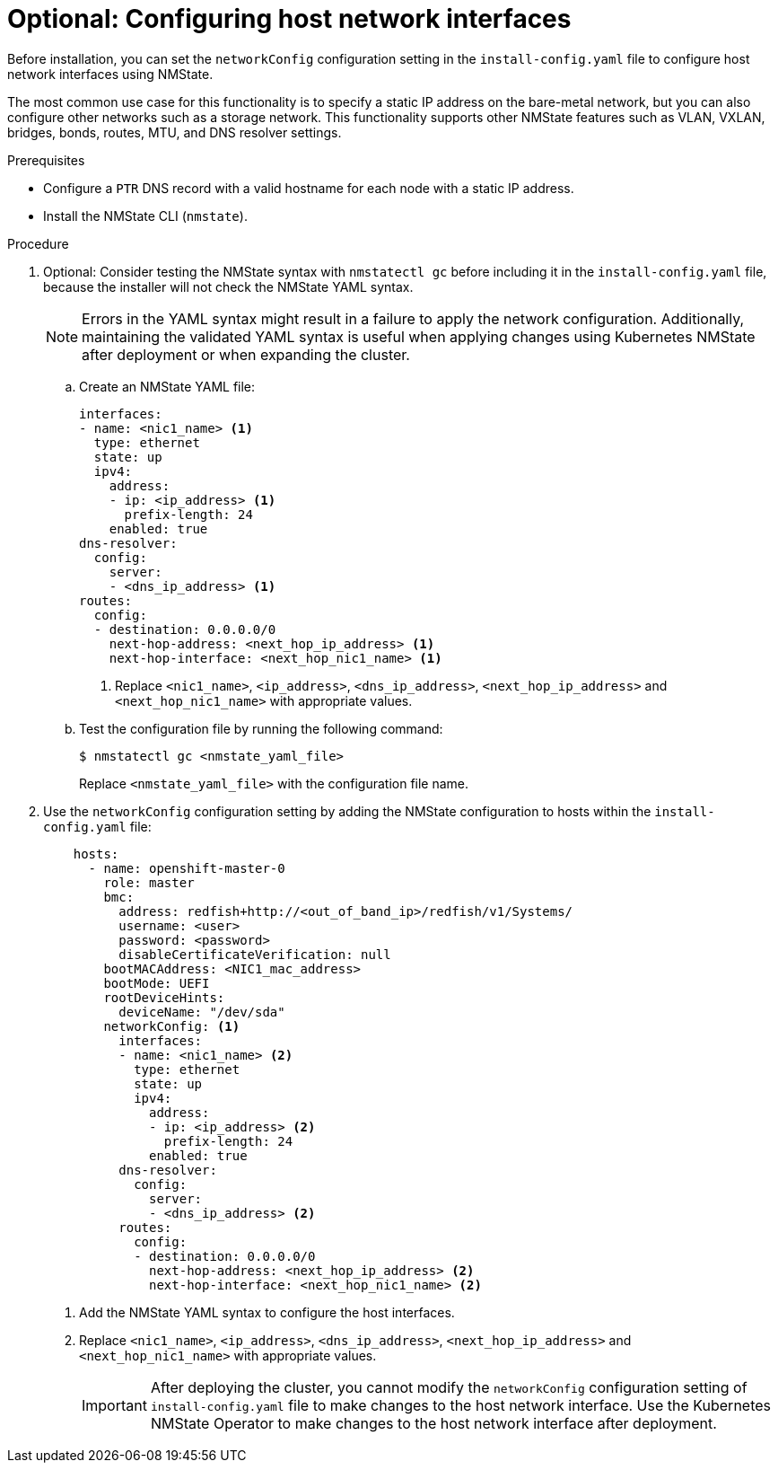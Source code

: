 // This is included in the following assemblies:
//
// installing_bare_metal_ipi/ipi-install-installation-workflow.adoc

:_content-type: PROCEDURE
[id="configuring-host-network-interfaces-in-the-install-config-yaml-file_{context}"]
= Optional: Configuring host network interfaces

Before installation, you can set the `networkConfig` configuration setting in the `install-config.yaml` file to configure host network interfaces using NMState.

The most common use case for this functionality is to specify a static IP address on the bare-metal network, but you can also configure other networks such as a storage network. This functionality supports other NMState features such as VLAN, VXLAN, bridges, bonds, routes, MTU, and DNS resolver settings.

.Prerequisites

* Configure a `PTR` DNS record with a valid hostname for each node with a static IP address.
* Install the NMState CLI (`nmstate`).

.Procedure

. Optional: Consider testing the NMState syntax with `nmstatectl gc` before including it in the `install-config.yaml` file, because the installer will not check the NMState YAML syntax.
+
[NOTE]
====
Errors in the YAML syntax might result in a failure to apply the network configuration. Additionally, maintaining the validated YAML syntax is useful when applying changes using Kubernetes NMState after deployment or when expanding the cluster.
====


.. Create an NMState YAML file:
+
[source,yaml]
----
interfaces:
- name: <nic1_name> <1>
  type: ethernet
  state: up
  ipv4:
    address:
    - ip: <ip_address> <1>
      prefix-length: 24
    enabled: true
dns-resolver:
  config:
    server:
    - <dns_ip_address> <1>
routes:
  config:
  - destination: 0.0.0.0/0
    next-hop-address: <next_hop_ip_address> <1>
    next-hop-interface: <next_hop_nic1_name> <1>
----
+
<1> Replace `<nic1_name>`, `<ip_address>`, `<dns_ip_address>`, `<next_hop_ip_address>` and `<next_hop_nic1_name>` with appropriate values.

.. Test the configuration file by running the following command:
+
[source,terminal]
----
$ nmstatectl gc <nmstate_yaml_file>
----
+
Replace `<nmstate_yaml_file>` with the configuration file name.

. Use the `networkConfig` configuration setting by adding the NMState configuration to hosts within the `install-config.yaml` file:
+
[source,yaml]
----
    hosts:
      - name: openshift-master-0
        role: master
        bmc:
          address: redfish+http://<out_of_band_ip>/redfish/v1/Systems/
          username: <user>
          password: <password>
          disableCertificateVerification: null
        bootMACAddress: <NIC1_mac_address>
        bootMode: UEFI
        rootDeviceHints:
          deviceName: "/dev/sda"
        networkConfig: <1>
          interfaces:
          - name: <nic1_name> <2>
            type: ethernet
            state: up
            ipv4:
              address:
              - ip: <ip_address> <2>
                prefix-length: 24
              enabled: true
          dns-resolver:
            config:
              server:
              - <dns_ip_address> <2>
          routes:
            config:
            - destination: 0.0.0.0/0
              next-hop-address: <next_hop_ip_address> <2>
              next-hop-interface: <next_hop_nic1_name> <2>
----
<1> Add the NMState YAML syntax to configure the host interfaces.
<2> Replace `<nic1_name>`, `<ip_address>`, `<dns_ip_address>`, `<next_hop_ip_address>` and `<next_hop_nic1_name>` with appropriate values.
+
[IMPORTANT]
====
After deploying the cluster, you cannot modify the `networkConfig` configuration setting of `install-config.yaml` file to make changes to the host network interface. Use the Kubernetes NMState Operator to make changes to the host network interface after deployment.
====
